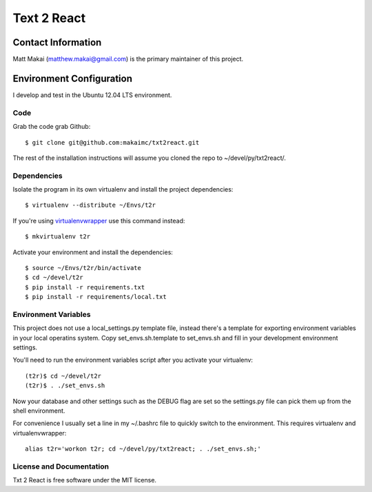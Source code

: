 ============
Text 2 React
============


Contact Information
===================
Matt Makai (matthew.makai@gmail.com) is the primary maintainer of this
project.


Environment Configuration
=========================
I develop and test in the Ubuntu 12.04 LTS environment.
 
Code
----
Grab the code grab Github::
    
    $ git clone git@github.com:makaimc/txt2react.git

The rest of the installation instructions will assume you cloned the repo
to ~/devel/py/txt2react/.


Dependencies
------------
Isolate the program in its own virtualenv and install the project
dependencies::
 
    $ virtualenv --distribute ~/Envs/t2r

If you're using 
`virtualenvwrapper <http://virtualenvwrapper.readthedocs.org/en/latest/>`_
use this command instead::

    $ mkvirtualenv t2r

Activate your environment and install the dependencies::

    $ source ~/Envs/t2r/bin/activate
    $ cd ~/devel/t2r
    $ pip install -r requirements.txt
    $ pip install -r requirements/local.txt


Environment Variables
---------------------
This project does not use a local_settings.py template file, instead there's 
a template for exporting environment variables in your local operatins system. 
Copy set_envs.sh.template to set_envs.sh and fill in your development 
environment settings.

You'll need to run the environment variables script after you activate
your virtualenv::

    (t2r)$ cd ~/devel/t2r
    (t2r)$ . ./set_envs.sh

Now your database and other settings such as the DEBUG flag are set so
the settings.py file can pick them up from the shell environment.

For convenience I usually set a line in my ~/.bashrc file to quickly switch
to the environment. This requires virtualenv and virtualenvwrapper::

    alias t2r='workon t2r; cd ~/devel/py/txt2react; . ./set_envs.sh;'


License and Documentation
-------------------------
Txt 2 React is free software under the MIT license. 

